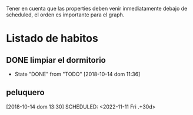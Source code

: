 Tener en cuenta que las properties deben venir inmediatamente debajo
de scheduled, el orden es importante para el graph.

* Listado de habitos
** DONE limpiar el dormitorio
CLOSED: [2018-10-29 Mon 12:20]
:PROPERTIES:
:STYLE:    habit
:LAST_REPEAT: [2018-10-14 dom 11:36]
:END:
- State "DONE"       from "TODO"       [2018-10-14 dom 11:36]

** peluquero
:PROPERTIES:
:LAST_REPEAT: [2022-10-12 Wed 18:51]
:END:

[2018-10-14 dom 13:30]
SCHEDULED: <2022-11-11 Fri .+30d>
:PROPERTIES:
:STYLE: habit
:END:
